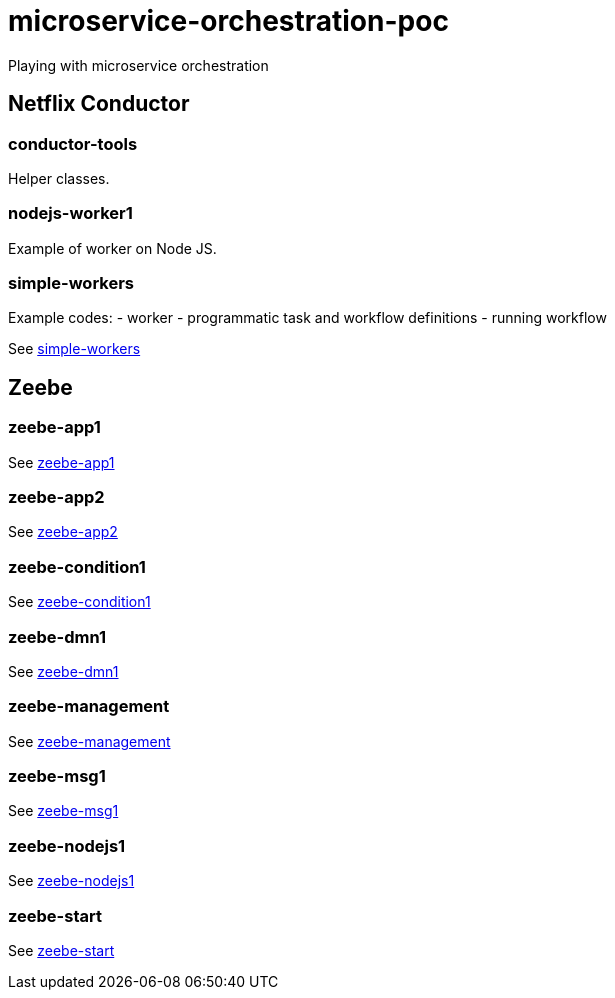 = microservice-orchestration-poc
Playing with microservice orchestration

== Netflix Conductor
=== conductor-tools
Helper classes.

=== nodejs-worker1
Example of worker on Node JS.

=== simple-workers
Example codes:
 - worker
 - programmatic task and workflow definitions
 - running workflow

See link:netflix-conductor/simple-workers/README.adoc[simple-workers]

== Zeebe
=== zeebe-app1
See link:zeebe/zeebe-app1/README.adoc[zeebe-app1]

=== zeebe-app2
See link:zeebe/zeebe-app2/README.adoc[zeebe-app2]

=== zeebe-condition1
See link:zeebe/zeebe-condition1/README.adoc[zeebe-condition1]

=== zeebe-dmn1
See link:zeebe/zeebe-dmn1/README.adoc[zeebe-dmn1]

=== zeebe-management
See link:zeebe/zeebe-management/README.adoc[zeebe-management]

=== zeebe-msg1
See link:zeebe/zeebe-msg1/README.adoc[zeebe-msg1]

=== zeebe-nodejs1
See link:zeebe/zeebe-nodejs1/README.adoc[zeebe-nodejs1]

=== zeebe-start
See link:zeebe/zeebe-start/README.adoc[zeebe-start]


